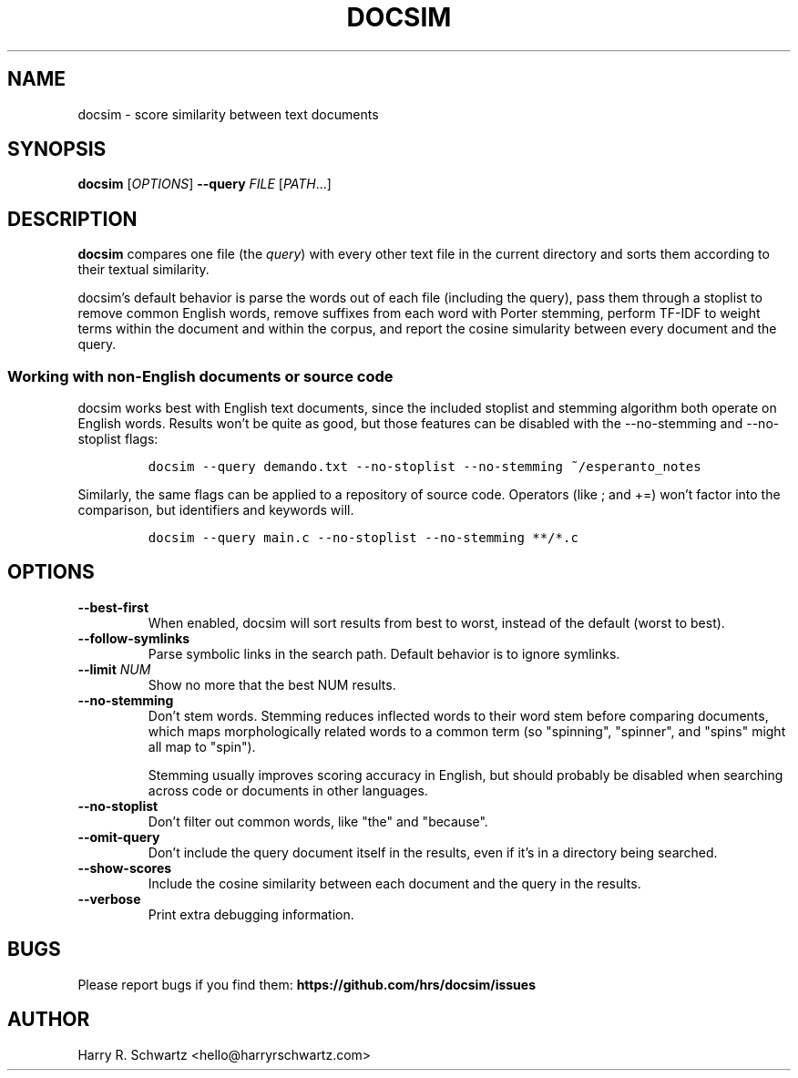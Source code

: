 .TH DOCSIM 1
.SH NAME
docsim \- score similarity between text documents
.SH SYNOPSIS
.B docsim
[\fIOPTIONS\fR] \fB\-\-query \fIFILE\fR [\fIPATH\fR...]
.SH DESCRIPTION
.B docsim
compares one file (the \fIquery\fR) with every other text file in the current
directory and sorts them according to their textual similarity.
.PP
docsim's default behavior is parse the words out of each file (including the
query), pass them through a stoplist to remove common English words, remove
suffixes from each word with Porter stemming, perform TF-IDF to weight terms
within the document and within the corpus, and report the cosine simularity
between every document and the query.
.SS Working with non-English documents or source code
.PP
docsim works best with English text documents, since the included stoplist and
stemming algorithm both operate on English words. Results won't be quite as
good, but those features can be disabled with the \fV\-\-no\-stemming\fR and
\fV\-\-no\-stoplist\fR flags:
.IP
.nf
\f[C]
docsim --query demando.txt --no-stoplist --no-stemming ~/esperanto_notes
\f[R]
.fi
.PP
Similarly, the same flags can be applied to a repository of source code.
Operators (like \fV;\fR and \fV+=\fR) won't factor into the comparison, but
identifiers and keywords will.
.IP
.nf
\f[C]
docsim --query main.c --no-stoplist --no-stemming **/*.c
\f[R]
.fi
.SH OPTIONS
.TP
.BR \-\-best\-first
When enabled, docsim will sort results from best to worst, instead of the
default (worst to best).
.TP
.BR \-\-follow\-symlinks
Parse symbolic links in the search path. Default behavior is to ignore symlinks.
.TP
.BR \-\-limit " " \fINUM\fR
Show no more that the best NUM results.
.TP
.BR \-\-no\-stemming
Don't stem words. Stemming reduces inflected words to their word stem before
comparing documents, which maps morphologically related words to a common term
(so "spinning", "spinner", and "spins" might all map to "spin").
.PP
.RS
Stemming usually improves scoring accuracy in English, but should probably be
disabled when searching across code or documents in other languages.
.RE
.TP
.BR \-\-no\-stoplist
Don't filter out common words, like "the" and "because".
.TP
.BR \-\-omit\-query
Don't include the query document itself in the results, even if it's in a
directory being searched.
.TP
.BR \-\-show\-scores
Include the cosine similarity between each document and the query in the results.
.TP
.BR \-\-verbose
Print extra debugging information.
.LP
.SH BUGS
Please report bugs if you find them:
.BR https://github.com/hrs/docsim/issues
.SH AUTHOR
Harry R. Schwartz <hello@harryrschwartz.com>
